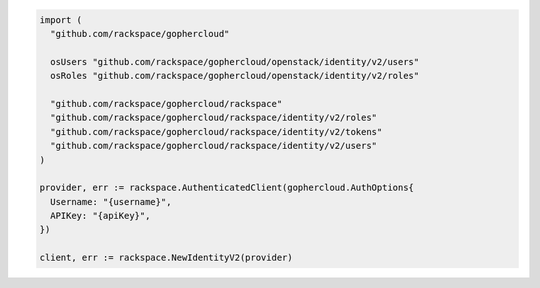 .. code-block:: csharp

.. code-block:: go

  import (
    "github.com/rackspace/gophercloud"

    osUsers "github.com/rackspace/gophercloud/openstack/identity/v2/users"
    osRoles "github.com/rackspace/gophercloud/openstack/identity/v2/roles"

    "github.com/rackspace/gophercloud/rackspace"
    "github.com/rackspace/gophercloud/rackspace/identity/v2/roles"
    "github.com/rackspace/gophercloud/rackspace/identity/v2/tokens"
    "github.com/rackspace/gophercloud/rackspace/identity/v2/users"
  )

  provider, err := rackspace.AuthenticatedClient(gophercloud.AuthOptions{
    Username: "{username}",
    APIKey: "{apiKey}",
  })

  client, err := rackspace.NewIdentityV2(provider)

.. code-block:: java

.. code-block:: javascript

.. code-block:: php

.. code-block:: python

.. code-block:: sh
